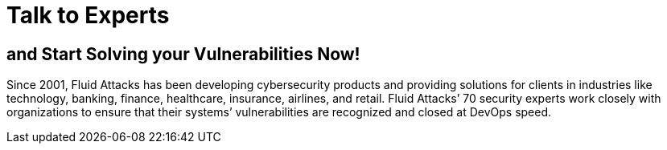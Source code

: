 :slug: contact-us/
:description: In this page we present our contact information, where you can get further details about our products and services. Fluid Attacks is a company focused on information security, ethical hacking, penetration testing and vulnerabilities detection over applications.
:keywords: Fluid Attacks, Contact, Information, Company, About us, Security.
:template: contact-us

= Talk to Experts

== and Start Solving your Vulnerabilities Now!

Since 2001, Fluid Attacks has been developing cybersecurity products and
providing solutions for clients in industries like technology, banking, finance,
healthcare, insurance, airlines, and retail. Fluid Attacks’ 70 security experts
work closely with organizations to ensure that their systems’ vulnerabilities
are recognized and closed at DevOps speed.
